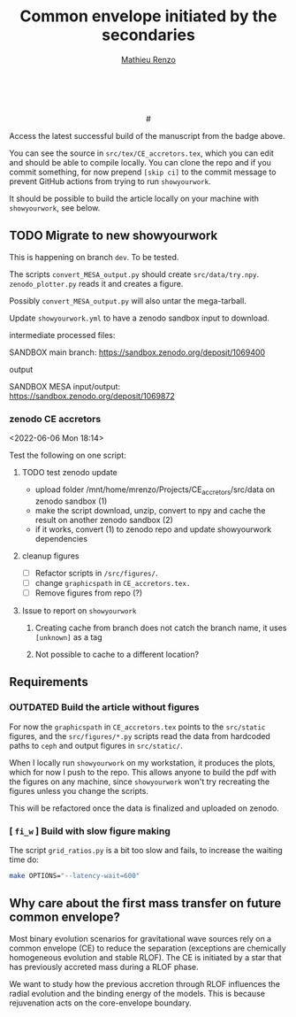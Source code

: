 #+Title: Common envelope initiated by the secondaries
#+author: [[mailto:mrenzo@flatironinstitute.org][Mathieu Renzo]]

#+BEGIN_html
<p align="center">
<a href="https://github.com/showyourwork/showyourwork">
<img width = "450" src="https://raw.githubusercontent.com/showyourwork/.github/main/images/showyourwork.png" alt="showyourwork"/>
</a>
<br>
<br>
<a href="https://github.com/mathren/CE_accretors/actions/workflows/build.yml">
<img src="https://github.com/mathren/CE_accretors/actions/workflows/build.yml/badge.svg?branch=main" alt="Article status"/>
</a>
<a href="https://github.com/mathren/CE_accretors/raw/main-pdf/arxiv.tar.gz">
<img src="https://img.shields.io/badge/article-tarball-blue.svg?style=flat" alt="Article tarball"/>
</a>
# <a
# href="https://github.com/mathren/CE_accretors/raw/main-pdf/CE_accretors.pdf">
<a href="https://github.com/mathren/CE_accretors/raw/dev-pdf/CE_accretors.pdf">
<img src="https://img.shields.io/badge/article-pdf-blue.svg?style=flat" alt="Read the article"/>
</a>
</p>
#+END_html

Access the latest successful build of the manuscript from the badge
above.

You can see the source in =src/tex/CE_accretors.tex=, which you can edit and
should be able to compile locally. You can clone the repo and if you
commit something, for now prepend =[skip ci]= to the commit message to
prevent GitHub actions from trying to run =showyourwork=.

It should be possible to build the article locally on your machine
with =showyourwork=, see below.

** TODO Migrate to new showyourwork

   This is happening on branch =dev=. To be tested.

   The scripts =convert_MESA_output.py= should create  =src/data/try.npy=.
   =zenodo_plotter.py= reads it and creates a figure.

   Possibly =convert_MESA_output.py= will also untar the mega-tarball.

   Update =showyourwork.yml= to have a zenodo sandbox input to download.

**** intermediate processed files:

     SANDBOX main branch: https://sandbox.zenodo.org/deposit/1069400


**** output

     SANDBOX MESA input/output: https://sandbox.zenodo.org/deposit/1069872

*** zenodo CE accretors
   <2022-06-06 Mon 18:14>

   Test the following on one script:

**** TODO test zenodo update

    - upload folder /mnt/home/mrenzo/Projects/CE_accretors/src/data on
      zenodo sandbox (1)
    - make the script download, unzip, convert to npy and cache the
      result on another zenodo sandbox (2)
    - if it works, convert (1) to zenodo repo and update showyourwork dependencies

**** cleanup figures

    - [ ] Refactor scripts in =/src/figures/=.
    - [ ] change =graphicspath= in =CE_accretors.tex.=
    - [ ] Remove figures from repo (?)


**** Issue to report on =showyourwork=


***** Creating cache from branch does not catch the branch name, it uses =[unknown]= as a tag

***** Not possible to cache to a different location?


** Requirements

*** *OUTDATED* Build the article without figures

    For now the =graphicspath= in =CE_accretors.tex= points to the
    =src/static= figures, and the =src/figures/*.py= scripts read the
    data from hardcoded paths to =ceph= and output figures in
    =src/static/=.

    When I locally run =showyourwork= on my workstation, it produces the plots,
    which for now I push to the repo. This allows anyone to build the
    pdf with the figures on any machine, since =showyourwork= won't try
    recreating the figures unless you change the scripts.

    This will be refactored once the data is finalized and uploaded on
    zenodo.

*** [ =fi_w= ] Build with slow figure making

     The script =grid_ratios.py= is a
     bit too slow and fails, to increase the waiting time do:

     #+BEGIN_SRC bash
       make OPTIONS="--latency-wait=600"
     #+END_SRC

** Why care about the first mass transfer on future common envelope?

   Most binary evolution scenarios for gravitational wave sources rely
   on a common envelope (CE) to reduce the separation (exceptions are
   chemically homogeneous evolution and stable RLOF). The CE is
   initiated by a star that has previously accreted mass during a RLOF
   phase.

   We want to study how the previous accretion through RLOF influences
   the radial evolution and the binding energy of the models. This is
   because rejuvenation acts on the core-envelope boundary.
